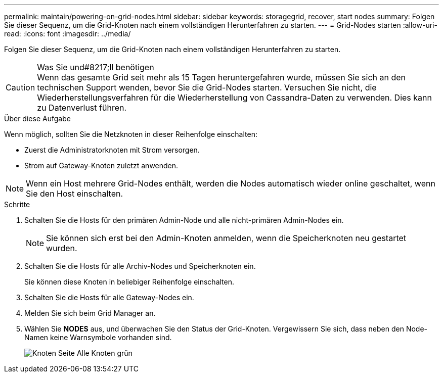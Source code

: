 ---
permalink: maintain/powering-on-grid-nodes.html 
sidebar: sidebar 
keywords: storagegrid, recover, start nodes 
summary: Folgen Sie dieser Sequenz, um die Grid-Knoten nach einem vollständigen Herunterfahren zu starten. 
---
= Grid-Nodes starten
:allow-uri-read: 
:icons: font
:imagesdir: ../media/


[role="lead"]
Folgen Sie dieser Sequenz, um die Grid-Knoten nach einem vollständigen Herunterfahren zu starten.

.Was Sie und#8217;ll benötigen

CAUTION: Wenn das gesamte Grid seit mehr als 15 Tagen heruntergefahren wurde, müssen Sie sich an den technischen Support wenden, bevor Sie die Grid-Nodes starten. Versuchen Sie nicht, die Wiederherstellungsverfahren für die Wiederherstellung von Cassandra-Daten zu verwenden. Dies kann zu Datenverlust führen.

.Über diese Aufgabe
Wenn möglich, sollten Sie die Netzknoten in dieser Reihenfolge einschalten:

* Zuerst die Administratorknoten mit Strom versorgen.
* Strom auf Gateway-Knoten zuletzt anwenden.



NOTE: Wenn ein Host mehrere Grid-Nodes enthält, werden die Nodes automatisch wieder online geschaltet, wenn Sie den Host einschalten.

.Schritte
. Schalten Sie die Hosts für den primären Admin-Node und alle nicht-primären Admin-Nodes ein.
+

NOTE: Sie können sich erst bei den Admin-Knoten anmelden, wenn die Speicherknoten neu gestartet wurden.

. Schalten Sie die Hosts für alle Archiv-Nodes und Speicherknoten ein.
+
Sie können diese Knoten in beliebiger Reihenfolge einschalten.

. Schalten Sie die Hosts für alle Gateway-Nodes ein.
. Melden Sie sich beim Grid Manager an.
. Wählen Sie *NODES* aus, und überwachen Sie den Status der Grid-Knoten. Vergewissern Sie sich, dass neben den Node-Namen keine Warnsymbole vorhanden sind.
+
image::../media/nodes_page_all_nodes_green.png[Knoten Seite Alle Knoten grün]


